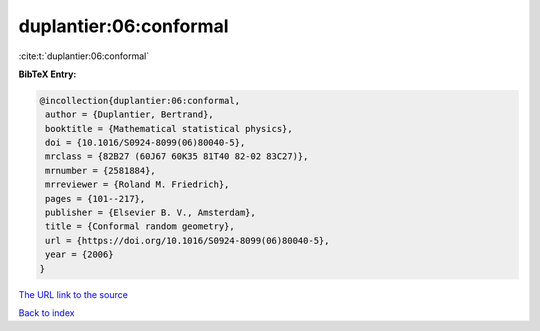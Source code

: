 duplantier:06:conformal
=======================

:cite:t:`duplantier:06:conformal`

**BibTeX Entry:**

.. code-block:: bibtex

   @incollection{duplantier:06:conformal,
    author = {Duplantier, Bertrand},
    booktitle = {Mathematical statistical physics},
    doi = {10.1016/S0924-8099(06)80040-5},
    mrclass = {82B27 (60J67 60K35 81T40 82-02 83C27)},
    mrnumber = {2581884},
    mrreviewer = {Roland M. Friedrich},
    pages = {101--217},
    publisher = {Elsevier B. V., Amsterdam},
    title = {Conformal random geometry},
    url = {https://doi.org/10.1016/S0924-8099(06)80040-5},
    year = {2006}
   }

`The URL link to the source <ttps://doi.org/10.1016/S0924-8099(06)80040-5}>`__


`Back to index <../By-Cite-Keys.html>`__
